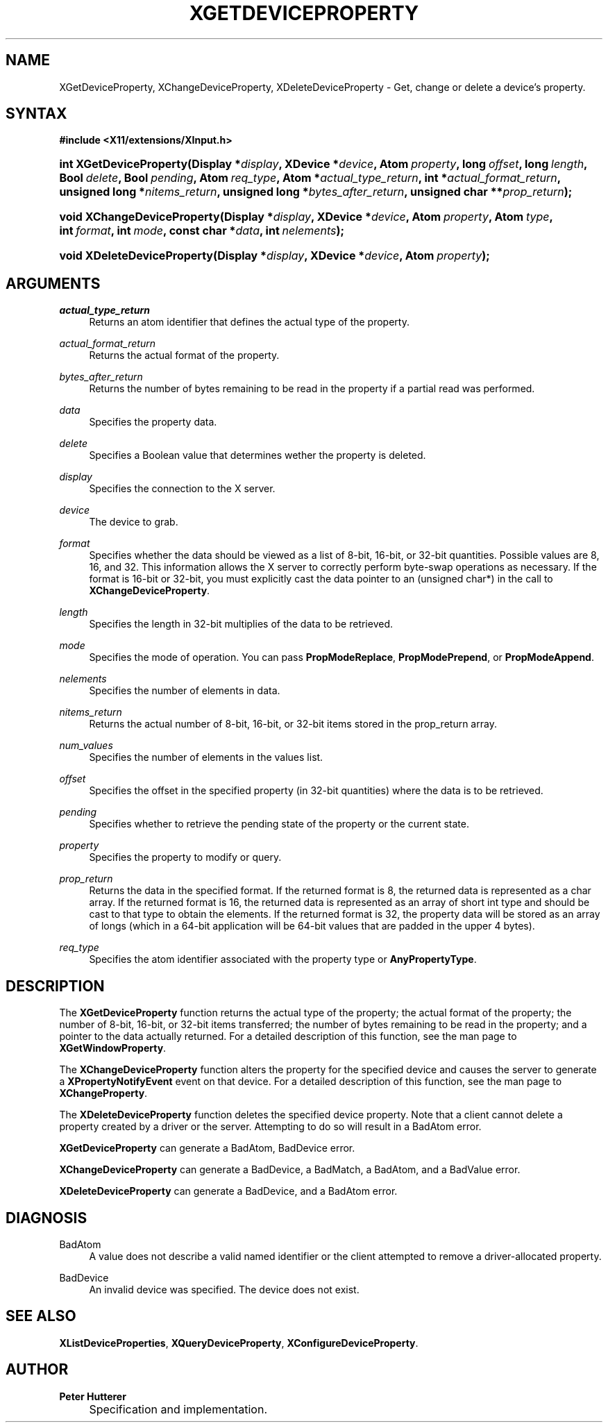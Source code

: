 .\"     Title: XGetDeviceProperty
.\"    Author: Peter Hutterer
.\" Generator: DocBook XSL Stylesheets v1.73.2 <http://docbook.sf.net/>
.\"      Date: <pubdate>July 9, 2008</pubdate>
.\"    Manual: XINPUT FUNCTIONS
.\"    Source: __xorgversion__
.\"
.TH "XGETDEVICEPROPERTY" "__libmansuffix__" "<pubdate>July 9, 2008</pubdate>" "__xorgversion__" "XINPUT FUNCTIONS"
.\" disable hyphenation
.nh
.\" disable justification (adjust text to left margin only)
.ad l
.SH "NAME"
XGetDeviceProperty, XChangeDeviceProperty, XDeleteDeviceProperty - Get, change or delete a device's property.
.SH "SYNTAX"
.sp
.ft B
.nf
#include <X11/extensions/XInput\.h>
.fi
.ft
.HP 23
.BI "int XGetDeviceProperty(Display\ *" "display" ", XDevice\ *" "device" ", Atom\ " "property" ", long\ " "offset" ", long\ " "length" ", Bool\ " "delete" ", Bool\ " "pending" ", Atom\ " "req_type" ", Atom\ *" "actual_type_return" ", int\ *" "actual_format_return" ", unsigned\ long\ *" "nitems_return" ", unsigned\ long\ *" "bytes_after_return" ", unsigned\ char\ **" "prop_return" ");"
.HP 27
.BI "void XChangeDeviceProperty(Display\ *" "display" ", XDevice\ *" "device" ", Atom\ " "property" ", Atom\ " "type" ", int\ " "format" ", int\ " "mode" ", const\ char\ *" "data" ", int\ " "nelements" ");"
.HP 27
.BI "void XDeleteDeviceProperty(Display\ *" "display" ", XDevice\ *" "device" ", Atom\ " "property" ");"
.SH "ARGUMENTS"
.PP
.PP
\fIactual_type_return\fR
.RS 4
Returns an atom identifier that defines the actual type of the property\.
.RE
.PP
\fIactual_format_return\fR
.RS 4
Returns the actual format of the property\.
.RE
.PP
\fIbytes_after_return\fR
.RS 4
Returns the number of bytes remaining to be read in the property if a partial read was performed\.
.RE
.PP
\fIdata\fR
.RS 4
Specifies the property data\.
.RE
.PP
\fIdelete\fR
.RS 4
Specifies a Boolean value that determines wether the property is deleted\.
.RE
.PP
\fIdisplay\fR
.RS 4
Specifies the connection to the X server\.
.RE
.PP
\fIdevice\fR
.RS 4
The device to grab\.
.RE
.PP
\fIformat\fR
.RS 4
Specifies whether the data should be viewed as a list of 8\-bit, 16\-bit, or 32\-bit quantities\. Possible values are 8, 16, and 32\. This information allows the X server to correctly perform byte\-swap operations as necessary\. If the format is 16\-bit or 32\-bit, you must explicitly cast the data pointer to an (unsigned char*) in the call to
\fBXChangeDeviceProperty\fR\.
.RE
.PP
\fIlength\fR
.RS 4
Specifies the length in 32\-bit multiplies of the data to be retrieved\.
.RE
.PP
\fImode\fR
.RS 4
Specifies the mode of operation\. You can pass
\fBPropModeReplace\fR,
\fBPropModePrepend\fR, or
\fBPropModeAppend\fR\.
.RE
.PP
\fInelements\fR
.RS 4
Specifies the number of elements in data\.
.RE
.PP
\fInitems_return\fR
.RS 4
Returns the actual number of 8\-bit, 16\-bit, or 32\-bit items stored in the prop_return array\.
.RE
.PP
\fInum_values\fR
.RS 4
Specifies the number of elements in the values list\.
.RE
.PP
\fIoffset\fR
.RS 4
Specifies the offset in the specified property (in 32\-bit quantities) where the data is to be retrieved\.
.RE
.PP
\fIpending\fR
.RS 4
Specifies whether to retrieve the pending state of the property or the current state\.
.RE
.PP
\fIproperty\fR
.RS 4
Specifies the property to modify or query\.
.RE
.PP
\fIprop_return\fR
.RS 4
Returns the data in the specified format\. If the returned format is 8, the returned data is represented as a char array\. If the returned format is 16, the returned data is represented as an array of short int type and should be cast to that type to obtain the elements\. If the returned format is 32, the property data will be stored as an array of longs (which in a 64\-bit application will be 64\-bit values that are padded in the upper 4 bytes)\.
.RE
.PP
\fIreq_type\fR
.RS 4
Specifies the atom identifier associated with the property type or
\fBAnyPropertyType\fR\.
.RE
.SH "DESCRIPTION"
.PP
The
\fBXGetDeviceProperty\fR
function returns the actual type of the property; the actual format of the property; the number of 8\-bit, 16\-bit, or 32\-bit items transferred; the number of bytes remaining to be read in the property; and a pointer to the data actually returned\. For a detailed description of this function, see the man page to
\fBXGetWindowProperty\fR\.
.PP
The
\fBXChangeDeviceProperty\fR
function alters the property for the specified device and causes the server to generate a
\fBXPropertyNotifyEvent\fR
event on that device\. For a detailed description of this function, see the man page to
\fBXChangeProperty\fR\.
.PP
The
\fBXDeleteDeviceProperty\fR
function deletes the specified device property\. Note that a client cannot delete a property created by a driver or the server\. Attempting to do so will result in a
BadAtom
error\.
.PP

\fBXGetDeviceProperty\fR
can generate a
BadAtom,
BadDevice
error\.
.PP

\fBXChangeDeviceProperty\fR
can generate a
BadDevice, a
BadMatch, a
BadAtom, and a
BadValue
error\.
.PP

\fBXDeleteDeviceProperty\fR
can generate a
BadDevice, and a
BadAtom
error\.
.SH "DIAGNOSIS"
.PP
.PP
BadAtom
.RS 4
A value does not describe a valid named identifier or the client attempted to remove a driver\-allocated property\.
.RE
.PP
BadDevice
.RS 4
An invalid device was specified\. The device does not exist\.
.RE
.SH "SEE ALSO"
.PP

\fBXListDeviceProperties\fR,
\fBXQueryDeviceProperty\fR,
\fBXConfigureDeviceProperty\fR\.
.SH "AUTHOR"
.PP
\fBPeter Hutterer\fR
.sp -1n
.IP "" 4
Specification and implementation\.

